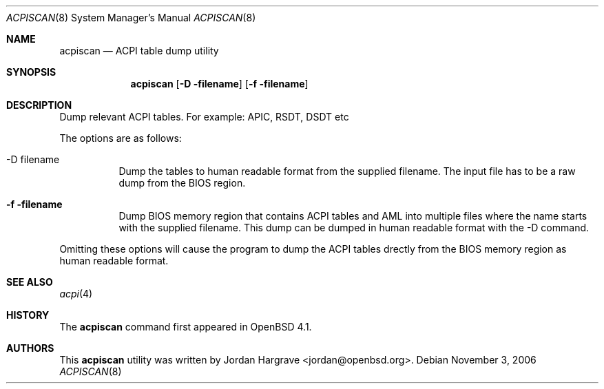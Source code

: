 .\"	$OpenBSD$
.\"
.\" Copyright (c) 2006 Marco Peereboom
.\"
.\" Redistribution and use in source and binary forms, with or without
.\" modification, are permitted provided that the following conditions
.\" are met:
.\" 1. Redistributions of source code must retain the above copyright
.\"    notice, this list of conditions and the following disclaimer.
.\" 2. Redistributions in binary form must reproduce the above copyright
.\"    notice, this list of conditions and the following disclaimer in the
.\"    documentation and/or other materials provided with the distribution.
.\"
.\" THIS SOFTWARE IS PROVIDED BY THE AUTHORS AND CONTRIBUTORS ``AS IS'' AND
.\" ANY EXPRESS OR IMPLIED WARRANTIES, INCLUDING, BUT NOT LIMITED TO, THE
.\" IMPLIED WARRANTIES OF MERCHANTABILITY AND FITNESS FOR A PARTICULAR PURPOSE
.\" ARE DISCLAIMED. IN NO EVENT SHALL THE AUTHORS OR CONTRIBUTORS BE LIABLE FOR
.\" ANY DIRECT, INDIRECT, INCIDENTAL, SPECIAL, EXEMPLARY, OR CONSEQUENTIAL
.\" DAMAGES (INCLUDING, BUT NOT LIMITED TO, PROCUREMENT OF SUBSTITUTE GOODS
.\" OR SERVICES; LOSS OF USE, DATA, OR PROFITS; OR BUSINESS INTERRUPTION)
.\" HOWEVER CAUSED AND ON ANY THEORY OF LIABILITY, WHETHER IN CONTRACT, STRICT
.\" LIABILITY, OR TORT (INCLUDING NEGLIGENCE OR OTHERWISE) ARISING IN ANY WAY
.\" OUT OF THE USE OF THIS SOFTWARE, EVEN IF ADVISED OF THE POSSIBILITY OF
.\" SUCH DAMAGE.
.\"
.Dd November 3, 2006
.Dt ACPISCAN 8
.Os
.Sh NAME
.Nm acpiscan
.Nd ACPI table dump utility
.Sh SYNOPSIS
.Nm acpiscan
.Bk -words
.Op Fl D filename
.Op Fl f filename
.Ek
.Sh DESCRIPTION
Dump relevant ACPI tables.  For example: APIC, RSDT, DSDT etc
.Pp
The options are as follows:
.Bl -tag -width Ds
.It -D filename
Dump the tables to human readable format from the supplied filename.
The input file has to be a raw dump from the BIOS region.
.It Fl f filename
Dump BIOS memory region that contains ACPI tables and AML into multiple
files where the name starts with the supplied filename.  This dump can be
dumped in human readable format with the -D command.
.El
.Pp
Omitting these options will cause the program to dump the ACPI tables drectly
from the BIOS memory region as human readable format.
.Sh SEE ALSO
.Xr acpi 4
.Sh HISTORY
The
.Nm
command first appeared in
.Ox 4.1 .
.Sh AUTHORS
This
.Nm
utility was written by
.An Jordan Hargrave Aq jordan@openbsd.org .

